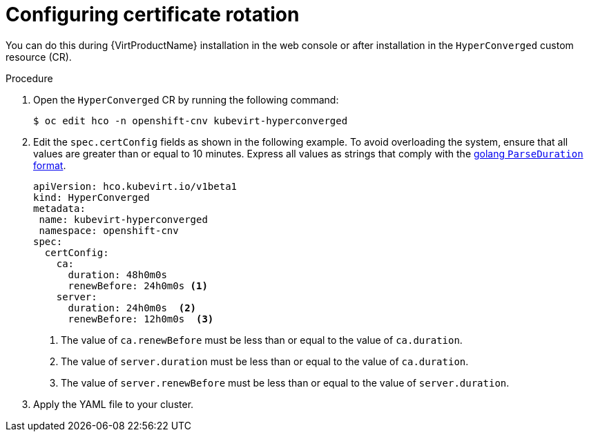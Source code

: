 // Module included in the following assemblies:
//
// * virt/advanced_vm_management/virt-configuring-certificate-rotation.adoc

:_content-type: PROCEDURE
[id="virt-configuring-certificate-rotation_{context}"]
= Configuring certificate rotation

You can do this during {VirtProductName} installation in the web console or after installation in the `HyperConverged` custom resource (CR).

.Procedure

. Open the `HyperConverged` CR by running the following command:
+
[source,terminal]
----
$ oc edit hco -n openshift-cnv kubevirt-hyperconverged
----

. Edit the `spec.certConfig` fields as shown in the following example. To avoid overloading the system, ensure that all values are greater than or equal to 10 minutes. Express all values as strings that comply with the link:https://golang.org/pkg/time/#ParseDuration[golang `ParseDuration` format].

+
[source,yaml]
----
apiVersion: hco.kubevirt.io/v1beta1
kind: HyperConverged
metadata:
 name: kubevirt-hyperconverged
 namespace: openshift-cnv
spec:
  certConfig:
    ca:
      duration: 48h0m0s
      renewBefore: 24h0m0s <1>
    server:
      duration: 24h0m0s  <2>
      renewBefore: 12h0m0s  <3>
----
<1> The value of `ca.renewBefore` must be less than or equal to the value of `ca.duration`.
<2> The value of `server.duration` must be less than or equal to the value of `ca.duration`.
<3> The value of `server.renewBefore` must be less than or equal to the value of `server.duration`.

. Apply the YAML file to your cluster.

